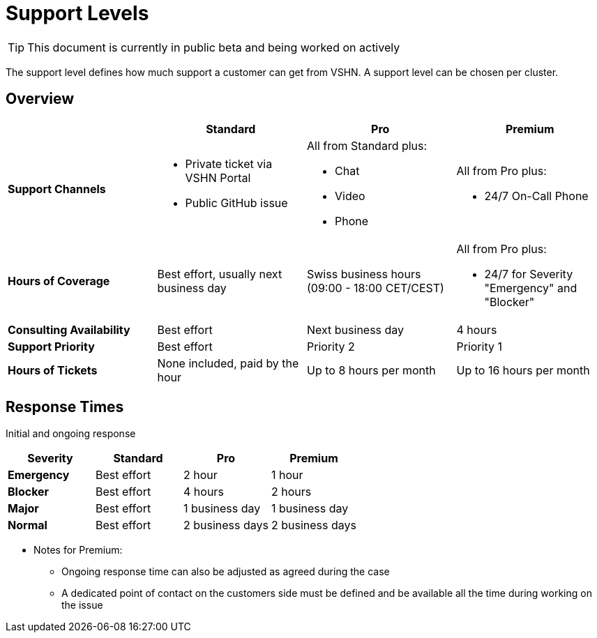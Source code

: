 = Support Levels

TIP: This document is currently in public beta and being worked on actively

The support level defines how much support a customer can get from VSHN. A support level can be chosen per cluster.

== Overview

[cols=",,,",options="header",]
|===
| |Standard |Pro |Premium
|*Support Channels* a|
* Private ticket via VSHN Portal
* Public GitHub issue

a|
All from Standard plus:

* Chat
* Video
* Phone

a|
All from Pro plus:

* 24/7 On-Call Phone

|*Hours of Coverage* |Best effort, usually next business day |Swiss business hours (09:00 - 18:00 CET/CEST) a|
All from Pro plus:

* 24/7 for Severity "Emergency" and "Blocker"

|*Consulting Availability* |Best effort |Next business day |4 hours
|*Support Priority* |Best effort |Priority 2 |Priority 1
|*Hours of Tickets* |None included, paid by the hour |Up to 8 hours per month |Up to 16 hours per month
|===

== Response Times

Initial and ongoing response

[cols=",,,",options="header",]
|===
| Severity |Standard |Pro |Premium
| *Emergency* |Best effort |2 hour |1 hour
| *Blocker* |Best effort |4 hours |2 hours
| *Major* |Best effort |1 business day |1 business day
| *Normal* |Best effort |2 business days |2 business days
|===

* Notes for Premium:
** Ongoing response time can also be adjusted as agreed during the case
** A dedicated point of contact on the customers side must be defined and be available all the time during working on the issue